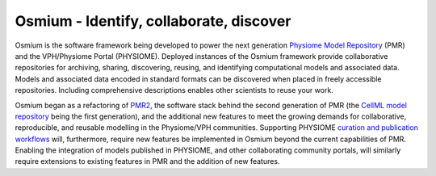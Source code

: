 .. Osmium documentation master file, created by
   sphinx-quickstart on Wed Sep  7 23:11:24 2016.
   You can adapt this file completely to your liking, but it should at least
   contain the root `toctree` directive.

Osmium - Identify, collaborate, discover
========================================

.. image:: /_static/pmr.png
   :width: 40%
   :align: right
   :target: https://models.physiomeproject.org
   :alt: Examples from the Physiome Model Repository.
   
Osmium is the software framework being developed to power the next generation `Physiome Model Repository <https://models.physiomeproject.org>`_ (PMR) and the VPH/Physiome Portal (PHYSIOME). Deployed instances of the Osmium framework provide collaborative repositories for archiving, sharing, discovering, reusing, and identifying computational models and associated data. Models and associated data encoded in standard formats can be discovered when placed in freely accessible repositories. Including comprehensive descriptions enables other scientists to reuse your work.

Osmium began as a refactoring of `PMR2 <http://dx.doi.org/10.1093/bioinformatics/btq723>`_, the software stack behind the second generation of PMR (the `CellML model repository <http://dx.doi.org/10.1093/bioinformatics/btn390>`_ being the first generation), and the additional new features to meet the growing demands for collaborative, reproducible, and reusable modelling in the Physiome/VPH communities. Supporting PHYSIOME `curation and publication workflows <https://dx.doi.org/10.6084/m9.figshare.3811065>`_ will, furthermore, require new features be implemented in Osmium beyond the current capabilities of PMR. Enabling the integration of models published in PHYSIOME, and other collaborating community portals, will similarly require extensions to existing features in PMR and the addition of new features.

